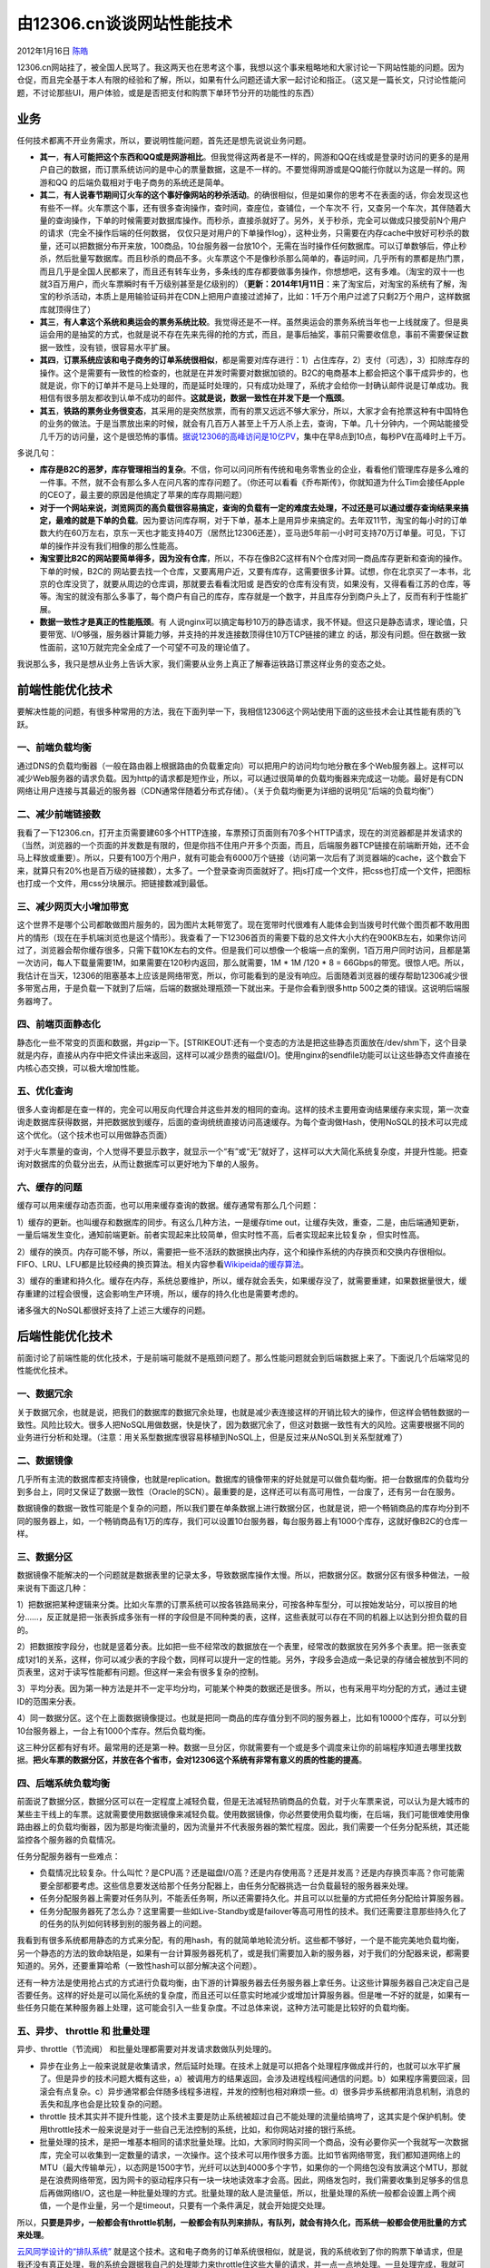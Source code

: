 .. _articles6470:

由12306.cn谈谈网站性能技术
==========================

2012年1月16日 `陈皓 <http://coolshell.cn/articles/author/haoel>`__

12306.cn网站挂了，被全国人民骂了。我这两天也在思考这个事，我想以这个事来粗略地和大家讨论一下网站性能的问题。因为仓促，而且完全基于本人有限的经验和了解，所以，如果有什么问题还请大家一起讨论和指正。（这又是一篇长文，只讨论性能问题，不讨论那些UI，用户体验，或是是否把支付和购票下单环节分开的功能性的东西）

业务
^^^^

任何技术都离不开业务需求，所以，要说明性能问题，首先还是想先说说业务问题。

-  **其一**\ ，\ **有人可能把这个东西和QQ或是网游相比**\ 。但我觉得这两者是不一样的，网游和QQ在线或是登录时访问的更多的是用户自己的数据，而订票系统访问的是中心的票量数据，这是不一样的。不要觉得网游或是QQ能行你就以为这是一样的。网游和QQ
   的后端负载相对于电子商务的系统还是简单。

-  **其二**\ ，\ **有人说春节期间订火车的这个事好像网站的秒杀活动**\ 。的确很相似，但是如果你的思考不在表面的话，你会发现这也有些不一样。火车票这个事，还有很多查询操作，查时间，查座位，查铺位，一个车次不
   行，又查另一个车次，其伴随着大量的查询操作，下单的时候需要对数据库操作。而秒杀，直接杀就好了。另外，关于秒杀，完全可以做成只接受前N个用户的请求（完全不操作后端的任何数据，
   仅仅只是对用户的下单操作log），这种业务，只需要在内存cache中放好可秒杀的数量，还可以把数据分布开来放，100商品，10台服务器一台放10个，无需在当时操作任何数据库。可以订单数够后，停止秒杀，然后批量写数据库。而且秒杀的商品不多。火车票这个不是像秒杀那么简单的，春运时间，几乎所有的票都是热门票，而且几乎是全国人民都来了，而且还有转车业务，多条线的库存都要做事务操作，你想想吧，这有多难。（淘宝的双十一也就3百万用户，而火车票瞬时有千万级别甚至是亿级别的）（\ **更新：2014年1月11日**\ ：来了淘宝后，对淘宝的系统有了解，淘宝的秒杀活动，本质上是用输验证码并在CDN上把用户直接过滤掉了，比如：1千万个用户过滤了只剩2万个用户，这样数据库就顶得住了）

-  **其三**\ ，\ **有人拿这个系统和奥运会的票务系统比较**\ 。我觉得还是不一样。虽然奥运会的票务系统当年也一上线就废了。但是奥运会用的是抽奖的方式，也就是说不存在先来先得的抢的方式，而且，是事后抽奖，事前只需要收信息，事前不需要保证数据一致性，没有锁，很容易水平扩展。

-  **其四**\ ，\ **订票系统应该和电子商务的订单系统很相似**\ ，都是需要对库存进行：1）占住库存，2）支付（可选），3）扣除库存的操作。这个是需要有一致性的检查的，也就是在并发时需要对数据加锁的。B2C的电商基本上都会把这个事干成异步的，也就是说，你下的订单并不是马上处理的，而是延时处理的，只有成功处理了，系统才会给你一封确认邮件说是订单成功。我相信有很多朋友都收到认单不成功的邮件。\ **这就是说，数据一致性在并发下是一个瓶颈**\ 。

-  **其五**\ ，\ **铁路的票务业务很变态**\ ，其采用的是突然放票，而有的票又远远不够大家分，所以，大家才会有抢票这种有中国特色的业务的做法。于是当票放出来的时候，就会有几百万人甚至上千万人杀上去，查询，下单。几十分钟内，一个网站能接受几千万的访问量，这个是很恐怖的事情。\ `据说12306的高峰访问是10亿PV <http://www.linuxso.com/architecture/17006.html>`__\ ，集中在早8点到10点，每秒PV在高峰时上千万。

多说几句：

-  **库存是B2C的恶梦，库存管理相当的复杂**\ 。不信，你可以问问所有传统和电务零售业的企业，看看他们管理库存是多么难的一件事。不然，就不会有那么多人在问凡客的库存问题了。（你还可以看看《乔布斯传》，你就知道为什么Tim会接任Apple的CEO了，最主要的原因是他搞定了苹果的库存周期问题）

-  **对于一个网站来说，浏览网页的高负载很容易搞定，查询的负载有一定的难度去处理，不过还是可以通过缓存查询结果来搞定，最难的就是下单的负载**\ 。因为要访问库存啊，对于下单，基本上是用异步来搞定的。去年双11节，淘宝的每小时的订单数大约在60万左右，京东一天也才能支持40万（居然比12306还差），亚马逊5年前一小时可支持70万订单量。可见，下订单的操作并没有我们相像的那么性能高。

-  **淘宝要比B2C的网站要简单得多，因为没有仓库**\ ，所以，不存在像B2C这样有N个仓库对同一商品库存更新和查询的操作。下单的时候，B2C的
   网站要去找一个仓库，又要离用户近，又要有库存，这需要很多计算。试想，你在北京买了一本书，北京的仓库没货了，就要从周边的仓库调，那就要去看看沈阳或
   是西安的仓库有没有货，如果没有，又得看看江苏的仓库，等等。淘宝的就没有那么多事了，每个商户有自己的库存，库存就是一个数字，并且库存分到商户头上了，反而有利于性能扩展。

-  **数据一致性才是真正的性能瓶颈**\ 。有
   人说nginx可以搞定每秒10万的静态请求，我不怀疑。但这只是静态请求，理论值，只要带宽、I/O够强，服务器计算能力够，并支持的并发连接数顶得住10万TCP链接的建立
   的话，那没有问题。但在数据一致性面前，这10万就完完全全成了一个可望不可及的理论值了。

我说那么多，我只是想从业务上告诉大家，我们需要从业务上真正了解春运铁路订票这样业务的变态之处。

前端性能优化技术
^^^^^^^^^^^^^^^^

要解决性能的问题，有很多种常用的方法，我在下面列举一下，我相信12306这个网站使用下面的这些技术会让其性能有质的飞跃。

一、前端负载均衡
''''''''''''''''

通过DNS的负载均衡器（一般在路由器上根据路由的负载重定向）可以把用户的访问均匀地分散在多个Web服务器上。这样可以减少Web服务器的请求负载。因为http的请求都是短作业，所以，可以通过很简单的负载均衡器来完成这一功能。最好是有CDN网络让用户连接与其最近的服务器（CDN通常伴随着分布式存储）。（关于负载均衡更为详细的说明见“后端的负载均衡”）

二、减少前端链接数
''''''''''''''''''

我看了一下12306.cn，打开主页需要建60多个HTTP连接，车票预订页面则有70多个HTTP请求，现在的浏览器都是并发请求的（当然，浏览器的一个页面的并发数是有限的，但是你挡不住用户开多个页面，而且，后端服务器TCP链接在前端断开始，还不会马上释放或重要）。所以，只要有100万个用户，就有可能会有6000万个链接（访问第一次后有了浏览器端的cache，这个数会下来，就算只有20%也是百万级的链接数），太多了。一个登录查询页面就好了。把js打成一个文件，把css也打成一个文件，把图标也打成一个文件，用css分块展示。把链接数减到最低。

三、减少网页大小增加带宽
''''''''''''''''''''''''

这个世界不是哪个公司都敢做图片服务的，因为图片太耗带宽了。现在宽带时代很难有人能体会到当拨号时代做个图页都不敢用图片的情形（现在在手机端浏览也是这个情形）。我查看了一下12306首页的需要下载的总文件大小大约在900KB左右，如果你访问过了，浏览器会帮你缓存很多，只需下载10K左右的文件。但是我们可以想像一个极端一点的案例，1百万用户同时访问，且都是第一次访问，每人下载量需要1M，如果需要在120秒内返回，那么就需要，1M
\* 1M /120 \* 8 =
66Gbps的带宽。很惊人吧。所以，我估计在当天，12306的阻塞基本上应该是网络带宽，所以，你可能看到的是没有响应。后面随着浏览器的缓存帮助12306减少很多带宽占用，于是负载一下就到了后端，后端的数据处理瓶颈一下就出来。于是你会看到很多http
500之类的错误。这说明后端服务器垮了。

四、前端页面静态化
''''''''''''''''''

静态化一些不常变的页面和数据，并gzip一下。\ [STRIKEOUT:还有一个变态的方法是把这些静态页面放在/dev/shm下，这个目录就是内存，直接从内存中把文件读出来返回，这样可以减少昂贵的磁盘I/O]\ 。使用nginx的sendfile功能可以让这些静态文件直接在内核心态交换，可以极大增加性能。

五、优化查询
''''''''''''

很多人查询都是在查一样的，完全可以用反向代理合并这些并发的相同的查询。这样的技术主要用查询结果缓存来实现，第一次查询走数据库获得数据，并把数据放到缓存，后面的查询统统直接访问高速缓存。为每个查询做Hash，使用NoSQL的技术可以完成这个优化。（这个技术也可以用做静态页面）

对于火车票量的查询，个人觉得不要显示数字，就显示一个“有”或“无”就好了，这样可以大大简化系统复杂度，并提升性能。把查询对数据库的负载分出去，从而让数据库可以更好地为下单的人服务。

六、缓存的问题
''''''''''''''

缓存可以用来缓存动态页面，也可以用来缓存查询的数据。缓存通常有那么几个问题：

1）缓存的更新。也叫缓存和数据库的同步。有这么几种方法，一是缓存time
out，让缓存失效，重查，二是，由后端通知更新，一量后端发生变化，通知前端更新。前者实现起来比较简单，但实时性不高，后者实现起来比较复杂
，但实时性高。

2）缓存的换页。内存可能不够，所以，需要把一些不活跃的数据换出内存，这个和操作系统的内存换页和交换内存很相似。FIFO、LRU、LFU都是比较经典的换页算法。相关内容参看\ `Wikipeida的缓存算法 <http://en.wikipedia.org/wiki/Cache_algorithms>`__\ 。

3）缓存的重建和持久化。缓存在内存，系统总要维护，所以，缓存就会丢失，如果缓存没了，就需要重建，如果数据量很大，缓存重建的过程会很慢，这会影响生产环境，所以，缓存的持久化也是需要考虑的。

诸多强大的NoSQL都很好支持了上述三大缓存的问题。

后端性能优化技术
^^^^^^^^^^^^^^^^

前面讨论了前端性能的优化技术，于是前端可能就不是瓶颈问题了。那么性能问题就会到后端数据上来了。下面说几个后端常见的性能优化技术。

一、数据冗余
''''''''''''

关于数据冗余，也就是说，把我们的数据库的数据冗余处理，也就是减少表连接这样的开销比较大的操作，但这样会牺牲数据的一致性。风险比较大。很多人把NoSQL用做数据，快是快了，因为数据冗余了，但这对数据一致性有大的风险。这需要根据不同的业务进行分析和处理。（注意：用关系型数据库很容易移植到NoSQL上，但是反过来从NoSQL到关系型就难了）

二、数据镜像
''''''''''''

几乎所有主流的数据库都支持镜像，也就是replication。数据库的镜像带来的好处就是可以做负载均衡。把一台数据库的负载均分到多台上，同时又保证了数据一致性（Oracle的SCN）。最重要的是，这样还可以有高可用性，一台废了，还有另一台在服务。

数据镜像的数据一致性可能是个复杂的问题，所以我们要在单条数据上进行数据分区，也就是说，把一个畅销商品的库存均分到不同的服务器上，如，一个畅销商品有1万的库存，我们可以设置10台服务器，每台服务器上有1000个库存，这就好像B2C的仓库一样。

三、数据分区
''''''''''''

数据镜像不能解决的一个问题就是数据表里的记录太多，导致数据库操作太慢。所以，把数据分区。数据分区有很多种做法，一般来说有下面这几种：

1）把数据把某种逻辑来分类。比如火车票的订票系统可以按各铁路局来分，可按各种车型分，可以按始发站分，可以按目的地分……，反正就是把一张表拆成多张有一样的字段但是不同种类的表，这样，这些表就可以存在不同的机器上以达到分担负载的目的。

2）把数据按字段分，也就是竖着分表。比如把一些不经常改的数据放在一个表里，经常改的数据放在另外多个表里。把一张表变成1对1的关系，这样，你可以减少表的字段个数，同样可以提升一定的性能。另外，字段多会造成一条记录的存储会被放到不同的页表里，这对于读写性能都有问题。但这样一来会有很多复杂的控制。

3）平均分表。因为第一种方法是并不一定平均分均，可能某个种类的数据还是很多。所以，也有采用平均分配的方式，通过主键ID的范围来分表。

4）同一数据分区。这个在上面数据镜像提过。也就是把同一商品的库存值分到不同的服务器上，比如有10000个库存，可以分到10台服务器上，一台上有1000个库存。然后负载均衡。

这三种分区都有好有坏。最常用的还是第一种。数据一旦分区，你就需要有一个或是多个调度来让你的前端程序知道去哪里找数据。\ **把火车票的数据分区，并放在各个省市，会对12306这个系统有非常有意义的质的性能的提高**\ 。

四、后端系统负载均衡
''''''''''''''''''''

前面说了数据分区，数据分区可以在一定程度上减轻负载，但是无法减轻热销商品的负载，对于火车票来说，可以认为是大城市的某些主干线上的车票。这就需要使用数据镜像来减轻负载。使用数据镜像，你必然要使用负载均衡，在后端，我们可能很难使用像路由器上的负载均衡器，因为那是均衡流量的，因为流量并不代表服务器的繁忙程度。因此，我们需要一个任务分配系统，其还能监控各个服务器的负载情况。

任务分配服务器有一些难点：

-  负载情况比较复杂。什么叫忙？是CPU高？还是磁盘I/O高？还是内存使用高？还是并发高？还是内存换页率高？你可能需要全部都要考虑。这些信息要发送给那个任务分配器上，由任务分配器挑选一台负载最轻的服务器来处理。

-  任务分配服务器上需要对任务队列，不能丢任务啊，所以还需要持久化。并且可以以批量的方式把任务分配给计算服务器。

-  任务分配服务器死了怎么办？这里需要一些如Live-Standby或是failover等高可用性的技术。我们还需要注意那些持久化了的任务的队列如何转移到别的服务器上的问题。

我看到有很多系统都用静态的方式来分配，有的用hash，有的就简单地轮流分析。这些都不够好，一个是不能完美地负载均衡，另一个静态的方法的致命缺陷是，如果有一台计算服务器死机了，或是我们需要加入新的服务器，对于我们的分配器来说，都需要知道的。另外，还要重算哈希（一致性hash可以部分解决这个问题）。

还有一种方法是使用抢占式的方式进行负载均衡，由下游的计算服务器去任务服务器上拿任务。让这些计算服务器自己决定自己是否要任务。这样的好处是可以简化系统的复杂度，而且还可以任意实时地减少或增加计算服务器。但是唯一不好的就是，如果有一些任务只能在某种服务器上处理，这可能会引入一些复杂度。不过总体来说，这种方法可能是比较好的负载均衡。

五、异步、 throttle 和 批量处理
'''''''''''''''''''''''''''''''

异步、throttle（节流阀） 和批量处理都需要对并发请求数做队列处理的。

-  异步在业务上一般来说就是收集请求，然后延时处理。在技术上就是可以把各个处理程序做成并行的，也就可以水平扩展了。但是异步的技术问题大概有这些，a）被调用方的结果返回，会涉及进程线程间通信的问题。b）如果程序需要回滚，回滚会有点复杂。c）异步通常都会伴随多线程多进程，并发的控制也相对麻烦一些。d）很多异步系统都用消息机制，消息的丢失和乱序也会是比较复杂的问题。

-  throttle
   技术其实并不提升性能，这个技术主要是防止系统被超过自己不能处理的流量给搞垮了，这其实是个保护机制。使用throttle技术一般来说是对于一些自己无法控制的系统，比如，和你网站对接的银行系统。

-  批量处理的技术，是把一堆基本相同的请求批量处理。比如，大家同时购买同一个商品，没有必要你买一个我就写一次数据库，完全可以收集到一定数量的请求，一次操作。这个技术可以用作很多方面。比如节省网络带宽，我们都知道网络上的MTU（最大传输单元），以态网是1500字节，光纤可以达到4000多个字节，如果你的一个网络包没有放满这个MTU，那就是在浪费网络带宽，因为网卡的驱动程序只有一块一块地读效率才会高。因此，网络发包时，我们需要收集到足够多的信息后再做网络I/O，这也是一种批量处理的方式。批量处理的敌人是流量低，所以，批量处理的系统一般都会设置上两个阀值，一个是作业量，另一个是timeout，只要有一个条件满足，就会开始提交处理。

所以，\ **只要是异步，一般都会有throttle机制，一般都会有队列来排队，有队列，就会有持久化，而系统一般都会使用批量的方式来处理**\ 。

`云风同学设计的“排队系统” <http://blog.codingnow.com/2012/01/ticket_queue.html>`__
就是这个技术。这和电子商务的订单系统很相似，就是说，我的系统收到了你的购票下单请求，但是我还没有真正处理，我的系统会跟据我自己的处理能力来throttle住这些大量的请求，并一点一点地处理。一旦处理完成，我就可以发邮件或短信告诉用户你来可以真正购票了。

在这里，我想通过业务和用户需求方面讨论一下云风同学的这个排队系统，因为其从技术上看似解决了这个问题，但是从业务和用户需求上来说可能还是有一些值得我们去深入思考的地方：

1）\ **队列的DoS攻击**\ 。首先，我们思考一下，这个队是个单纯地排队的吗？这样做还不够好，因为这样我们不能杜绝黄牛，而且单纯的ticket\_id很容易发生DoS攻击，比如，我发起N个
ticket\_id，进入购票流程后，我不买，我就耗你半个小时，很容易我就可以让想买票的人几天都买不到票。有人说，用户应该要用身份证来排队，
这样在购买里就必需要用这个身份证来买，但这也还不能杜绝黄牛排队或是号贩子。因为他们可以注册N个帐号来排队，但就是不买。黄牛这些人这个时候只需要干一个事，把网站搞得正常人不能访问，让用户只能通过他们来买。

2）\ **对列的一致性**\ ？对这个队列的操作是不是需要锁？只要有锁，性能一定上不去。试想，100万个人同时要求你来分配位置号，这个队列将会成为性能瓶颈。你一定没有数据库实现得性能好，所以，可能比现在还差。\ **抢数据库和抢队列本质上是一样的**\ 。

3）\ **队列的等待时间**\ 。购票时间半小时够不够？多不多？要是那时用户正好不能上网呢？如果时间短了，用户不够时间操作也会抱怨，如果时间长了，后面在排队的那些人也会抱怨。这个方法可能在实际操作上会有很多问题。另外，半个小时太长了，这完全不现实，我们用15分钟来举例：有1千万用户，每一个时刻只能放进去1万个，这1万个用户需要15分钟完成所有操作，那么，这1千万用户全部处理完，需要1000\*15m
=
250小时，10天半，火车早开了。（我并非信口开河，\ `根据铁道部专家的说明 <http://t.cn/z0g7dGJ>`__\ ：这几天，平均一天下单100万，所以，处理1000万的用户需要十天。这个计算可能有点简单了，我只是想说，\ **在这样低负载的系统下用排队可能都不能解决业务问题**\ ）

4）\ **队列的分布式**\ 。这个排队系统只有一个队列好吗？还不足够好。因为，如果你放进去的可以购票的人如果在买同一个车次的同样的类型的票（比如某动车卧铺），还是等于在抢票，也就是说系统的负载还是会有可能集中到其中某台服务器上。因此，最好的方法是根据用户的需求——提供出发地和目的地，来对用户进行排队。而这样一来，队列也就可以是多个，只要是多个队列，就可以水平扩展了。这样可以解决性能问题，但是没有解决用户长时间排队的问题。

我觉得完全可以向网上购物学习。\ **在排队（下单）的时候，收集好用户的信息和想要买的票，并允许用户设置购票的优先级，比如，A车次卧铺买
不到就买
B车次的卧铺，如果还买不到就买硬座等等，然后用户把所需的钱先充值好，接下来就是系统完全自动地异步处理订单**\ 。成功不成功都发短信或邮件通知用户。这样，系统不仅可以省去那半个小时的用户交互时间，自动化加快处理，还可以合并相同购票请求的人，进行批处理（减少数据库的操作次数）。\ **这种方法最妙的事是可以知道这些排队用户的需求，不但可以优化用户的队列，把用户分布到不同的队列，还可以像亚马逊的心愿单一样，通过一些计算就可以让铁道部做车次统筹安排和调整**\ （最后，排队系统（下单系统）还是要保存在数据库里的或做持久化，不能只放在内存中，不然机器一down，就等着被骂吧）。

小结
^^^^

写了那么多，我小结一下：

0）\ **无论你怎么设计，你的系统一定要能容易地水平扩展**\ 。也就是说，你的整个数据流中，所有的环节都要能够水平扩展。这样，当你的系统有性能问题时，“加30倍的服务器”才不会被人讥笑。

1）\ **上述的技术不是一朝一夕能搞定的，没有长期的积累，基本无望**\ 。我们可以看到，无论你用哪种都会引发一些复杂性，设计总是在做一种权衡。

2）集中式的卖票很难搞定，使用上述的技术可以让订票系统能有几佰倍的性能提升。而在\ **各个省市建分站，分开卖票，是能让现有系统性能有质的提升的最好方法**\ 。

3）\ **春运前夕抢票且票量供远小于求这种业务模式是相当变态的**\ ，让几千万甚至上亿的人在某个早晨的8点钟同时登录同时抢票的这种业务模式是变态中的变态。业务形态的变态决定了无论他们怎么办干一定会被骂。

4）\ **为了那么一两个星期而搞那么大的系统**\ ，而其它时间都在闲着，有些可惜了，这也就是铁路才干得出来这样的事了。

***更新2012年9月27日 ***

** Alexa 统计的12306的PV**
（注：Alexa的PV定义是：一个用户在一天内对一个页面的多次点击只算一次）

|image0|

（\ **本文转载时请注明作者和出处，请勿于记商业目的**\ ）

.. |image0| image:: /coolshell/static/20140922101211980000.png
.. |image7| image:: /coolshell/static/20140922101212081000.jpg

.. note::
    原文地址: http://coolshell.cn/articles/6470.html 
    作者: 陈皓 

    编辑: 木书架 http://www.me115.com
